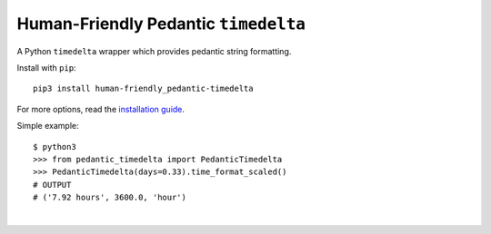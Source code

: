 #####################################
Human-Friendly Pedantic ``timedelta``
#####################################

.. image:: https://travis-ci.org/hotoffthehamster/human-friendly_pedantic-timedelta.svg?branch=develop
  :target: https://travis-ci.org/hotoffthehamster/human-friendly_pedantic-timedelta
  :alt: Build Status

.. image:: https://codecov.io/gh/hotoffthehamster/human-friendly_pedantic-timedelta/branch/develop/graph/badge.svg
  :target: https://codecov.io/gh/hotoffthehamster/human-friendly_pedantic-timedelta
  :alt: Coverage Status

.. image:: https://readthedocs.org/projects/human-friendly-pedantic-timedelta/badge/?version=latest
  :target: https://human-friendly-pedantic-timedelta.readthedocs.io/en/latest/
  :alt: Documentation Status

.. image:: https://img.shields.io/github/release/hotoffthehamster/human-friendly_pedantic-timedelta.svg?style=flat
  :target: https://github.com/hotoffthehamster/human-friendly_pedantic-timedelta/releases
  :alt: GitHub Release Status

.. image:: https://img.shields.io/pypi/v/human-friendly-pedantic-timedelta.svg
  :target: https://pypi.org/project/human-friendly-pedantic-timedelta/
  :alt: PyPI Release Status

.. image:: https://img.shields.io/github/license/hotoffthehamster/human-friendly_pedantic-timedelta.svg?style=flat
  :target: https://github.com/hotoffthehamster/human-friendly_pedantic-timedelta/blob/master/LICENSE
  :alt: License Status

A Python ``timedelta`` wrapper which provides pedantic string formatting.

Install with ``pip``::

    pip3 install human-friendly_pedantic-timedelta

For more options, read the
`installation guide
<https://human-friendly-pedantic-timedelta.readthedocs.io/en/latest/installation.html>`__.

Simple example::

    $ python3
    >>> from pedantic_timedelta import PedanticTimedelta
    >>> PedanticTimedelta(days=0.33).time_format_scaled()
    # OUTPUT
    # ('7.92 hours', 3600.0, 'hour')

|

.. image:: https://raw.githubusercontent.com/hotoffthehamster/human-friendly_pedantic-timedelta/master/docs/assets/hfpt-logo-lrg.png
   :target: https://human-friendly-pedantic-timedelta.readthedocs.io/en/develop/authors.html#graphics-shout-out
   :align: center
   :alt: "Penrose Hourglass"


